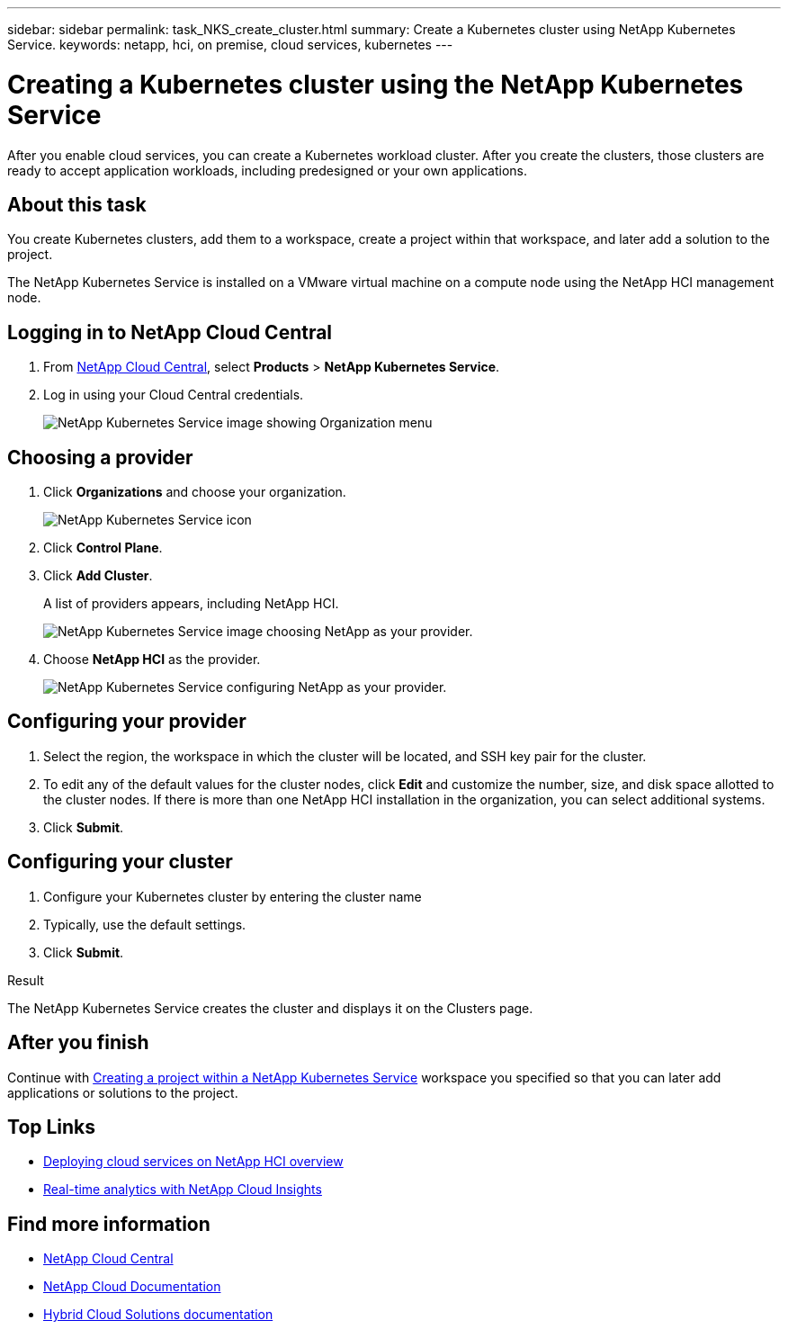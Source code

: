 ---
sidebar: sidebar
permalink: task_NKS_create_cluster.html
summary: Create a Kubernetes cluster using NetApp Kubernetes Service.
keywords: netapp, hci, on premise, cloud services, kubernetes
---

= Creating a Kubernetes cluster using the NetApp Kubernetes Service
:hardbreaks:
:nofooter:
:icons: font
:linkattrs:
:imagesdir: ./media/

[.lead]
After you enable cloud services, you can create a Kubernetes workload cluster. After you create the clusters, those clusters are ready to accept application workloads, including predesigned or your own applications.

== About this task
You create Kubernetes clusters, add them to a workspace, create a project within that workspace, and later add a solution to the project.

The NetApp Kubernetes Service is installed on a VMware virtual machine on a compute node using the NetApp HCI management node.

== Logging in to NetApp Cloud Central

. From https://cloud.netapp.com[NetApp Cloud Central^], select *Products* > *NetApp Kubernetes Service*.
. Log in using your Cloud Central credentials.
+
image:nks_organization_menu.png[NetApp Kubernetes Service image showing Organization menu]

== Choosing a provider
. Click *Organizations* and choose your organization.
+
image:icon_blue_wheel.png[NetApp Kubernetes Service icon]

. Click *Control Plane*.
. Click *Add Cluster*.
+
A list of providers appears, including NetApp HCI.
+
image:nks_provider_choose3_hci.png[NetApp Kubernetes Service image choosing NetApp as your provider.]

. Choose *NetApp HCI* as the provider.
+
image:nks_provider_configure.png[NetApp Kubernetes Service configuring NetApp as your provider.]

== Configuring your provider
. Select the region, the workspace in which the cluster will be located, and SSH key pair for the cluster.
. To edit any of the default values for the cluster nodes, click *Edit* and customize the number, size, and disk space allotted to the cluster nodes. If there is more than one NetApp HCI installation in the organization, you can select additional systems.
. Click *Submit*.

== Configuring your cluster
.	Configure your Kubernetes cluster by entering the cluster name
. Typically, use the default settings.
. Click *Submit*.

.Result
The NetApp Kubernetes Service creates the cluster and displays it on the Clusters page.

== After you finish
Continue with link:task_nks_creating_projects.html[Creating a project within a NetApp Kubernetes Service] workspace you specified so that you can later add applications or solutions to the project.


[discrete]
== Top Links
* link:task_deploying_overview.html[Deploying cloud services on NetApp HCI overview]
* link:concept_architecture_cloudinsights.html[Real-time analytics with NetApp Cloud Insights]


[discrete]
== Find more information
* https://cloud.netapp.com/home[NetApp Cloud Central^]
* https://docs.netapp.com/us-en/cloud/[NetApp Cloud Documentation]
* https://docs.netapp.com/us-en/hybridcloudsolutions/[Hybrid Cloud Solutions documentation^]
